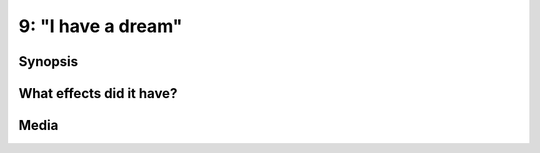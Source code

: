 9: "I have a dream"
*******************

Synopsis
========

What effects did it have?
=========================

Media
=====


